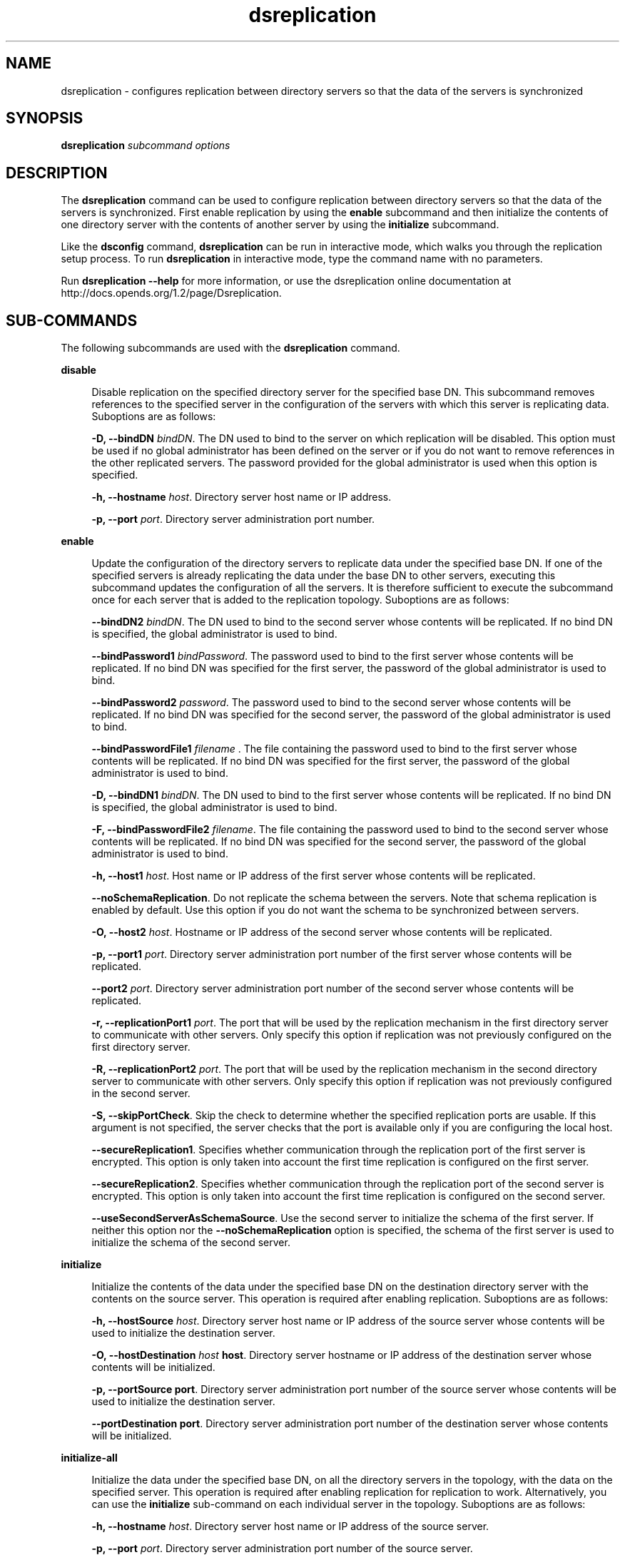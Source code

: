 '\" te
.\" Copyright (c) 2009, Sun Microsystems Inc. All
.\" Rights Reserved.
.TH dsreplication 1 "January 2009" "1.2" "User Commands"
.SH NAME
dsreplication \- configures replication between
directory servers so that the data of the servers is synchronized
.SH SYNOPSIS
.LP
.nf
\fBdsreplication\fR \fIsubcommand\fR \fIoptions\fR
.fi

.SH DESCRIPTION
.sp
.LP
The \fBdsreplication\fR command can be used to configure
replication between directory servers so that the data of the servers is synchronized.
First enable replication by using the \fBenable\fR subcommand
and then initialize the contents of one directory server with the contents
of another server by using the \fBinitialize\fR subcommand.
.sp
.LP
Like the \fBdsconfig\fR command, \fBdsreplication\fR can
be run in interactive mode, which walks you through the replication setup
process.  To run \fBdsreplication\fR in interactive mode, type
the command name with no parameters.
.sp
.LP
Run \fBdsreplication --help\fR for more information, or
use the dsreplication online documentation at http://docs.opends.org/1.2/page/Dsreplication\&.
.SH SUB-COMMANDS
.sp
.LP
The following subcommands are used with the \fBdsreplication\fR command.
.sp
.ne 2
.mk
.na
\fB\fBdisable\fR\fR
.ad
.sp .6
.RS 4n
Disable replication on the specified directory server for
the specified base DN. This subcommand removes references to the specified
server in the configuration of the servers with which this server is replicating
data. Suboptions are as follows:
.sp
\fB-D, --bindDN \fIbindDN\fR\fR. The
DN used to bind to the server on which replication will be disabled. This
option must be used if no global administrator has been defined on the server
or if you do not want to remove references in the other replicated servers.
The password provided for the global administrator is used when this option
is specified.
.sp
\fB-h, --hostname \fIhost\fR\fR. Directory
server host name or IP address.
.sp
\fB-p, --port \fIport\fR\fR. Directory
server administration port number.
.RE

.sp
.ne 2
.mk
.na
\fB\fBenable\fR\fR
.ad
.sp .6
.RS 4n
Update the configuration of the directory servers to replicate
data under the specified base DN. If one of the specified servers is already
replicating the data under the base DN to other servers, executing this subcommand
updates the configuration of all the servers. It is therefore sufficient to
execute the subcommand once for each server that is added to the replication
topology. Suboptions are as follows:
.sp
\fB--bindDN2 \fIbindDN\fR\fR. The
DN used to bind to the second server whose contents will be replicated. If
no bind DN is specified, the global administrator is used to bind.
.sp
\fB--bindPassword1 \fIbindPassword\fR\fR.
The password used to bind to the first server whose contents will be replicated.
If no bind DN was specified for the first server, the password of the global
administrator is used to bind.
.sp
\fB--bindPassword2 \fIpassword\fR\fR.
The password used to bind to the second server whose contents will be replicated.
If no bind DN was specified for the second server, the password of the global
administrator is used to bind.
.sp
\fB--bindPasswordFile1 \fIfilename\fR\fR \fB\fR.
The file containing the password used to bind to the first server whose contents
will be replicated. If no bind DN was specified for the first server, the
password of the global administrator is used to bind.
.sp
\fB-D, --bindDN1 \fIbindDN\fR\fR.
The DN used to bind to the first server whose contents will be replicated.
If no bind DN is specified, the global administrator is used to bind.
.sp
\fB-F, --bindPasswordFile2 \fIfilename\fR\fR.
The file containing the password used to bind to the second server whose contents
will be replicated. If no bind DN was specified for the second server, the
password of the global administrator is used to bind.
.sp
\fB-h, --host1 \fIhost\fR\fR. Host
name or IP address of the first server whose contents will be replicated.
.sp
\fB--noSchemaReplication\fR. Do not replicate the schema
between the servers. Note that schema replication is enabled by default. Use
this option if you do not want the schema to be synchronized between servers.
.sp
\fB-O, --host2 \fIhost\fR\fR. Hostname
or IP address of the second server whose contents will be replicated. 
.sp
\fB-p, --port1 \fIport\fR\fR. Directory
server administration port number of the first server whose contents will
be replicated.
.sp
\fB--port2 \fIport\fR\fR. Directory
server administration port number of the second server whose contents will
be replicated.
.sp
\fB-r, --replicationPort1 \fIport\fR\fR.
The port that will be used by the replication mechanism in the first directory
server to communicate with other servers. Only specify this option if replication
was not previously configured on the first directory server.
.sp
\fB-R, --replicationPort2 \fIport\fR\fR.
The port that will be used by the replication mechanism in the second directory
server to communicate with other servers. Only specify this option if replication
was not previously configured in the second server.
.sp
\fB-S, --skipPortCheck\fR. Skip the check to determine
whether the specified replication ports are usable. If this argument is not
specified, the server checks that the port is available only if you are configuring
the local host.
.sp
\fB--secureReplication1\fR. Specifies whether communication
through the replication port of the first server is encrypted. This option
is only taken into account the first time replication is configured on the
first server.
.sp
\fB--secureReplication2\fR. Specifies whether communication
through the replication port of the second server is encrypted. This option
is only taken into account the first time replication is configured on the
second server.
.sp
\fB--useSecondServerAsSchemaSource\fR. Use the second server
to initialize the schema of the first server. If neither this option nor the \fB--noSchemaReplication\fR option is specified, the schema of the first
server is used to initialize the schema of the second server.
.RE

.sp
.ne 2
.mk
.na
\fB\fBinitialize\fR\fR
.ad
.sp .6
.RS 4n
Initialize the contents of the data under the specified base
DN on the destination directory server with the contents on the source server.
This operation is required after enabling replication. Suboptions are as follows:
.sp
\fB-h, --hostSource \fIhost\fR\fR.
Directory server host name or IP address of the source server whose contents
will be used to initialize the destination server.
.sp
\fB-O, --hostDestination \fIhost\fR\fR \fBhost\fR. Directory server hostname or IP address of the destination
server whose contents will be initialized.
.sp
\fB-p, --portSource\fR \fBport\fR. Directory
server administration port number of the source server whose contents will
be used to initialize the destination server.
.sp
\fB--portDestination\fR \fBport\fR. Directory
server administration port number of the destination server whose contents
will be initialized.
.RE

.sp
.ne 2
.mk
.na
\fB\fBinitialize-all\fR\fR
.ad
.sp .6
.RS 4n
Initialize the data under the specified base DN, on all the
directory servers in the topology, with the data on the specified server.
This operation is required after enabling replication for replication to work.
Alternatively, you can use the \fBinitialize\fR sub-command on
each individual server in the topology. Suboptions are as follows:
.sp
\fB-h, --hostname \fIhost\fR\fR. Directory
server host name or IP address of the source server.
.sp
\fB-p, --port \fIport\fR\fR. Directory
server administration port number of the source server.
.RE

.sp
.ne 2
.mk
.na
\fB\fBpost-external-initialization\fR\fR
.ad
.sp .6
.RS 4n
Enable replication to work after the entire topology has been
reinitialized by using \fBimport-ldif\fR or binary copy. This
subcommand must be called after you initialize the contents of all directory
servers in a topology by using \fBimport-ldif\fR or binary copy.
If you do not run this subcommand, replication will no longer work after the
initialization. Suboptions are as follows:
.sp
\fB-h, --hostname \fIhost\fR\fR. Directory
server host name or IP address.
.sp
\fB-p, --port \fIport\fR\fR. Directory
server administration port number.
.RE

.sp
.ne 2
.mk
.na
\fB\fBpre-external-initialization\fR\fR
.ad
.sp .6
.RS 4n
Prepare a replication topology for initialization by using \fBimport-ldif\fR or binary copy. This subcommand must be called before
you initialize the contents of all directory servers in a topology by using \fBimport-ldif\fR or binary copy. If you do not run this subcommand, replication
will no longer work after the initialization. After running this subcommand,
initialize the contents of all the servers in the topology, then run the subcommand \fBpost-external-initialization\fR. Suboptions are as follows:
.sp
\fB-h, --hostname \fIhost\fR\fR. Directory
server host name or IP address.
.sp
\fB-l, --local-only\fR. Use this option when the contents
of only the specified directory server will be initialized with an external
method.
.sp
\fB-p, --port \fIport\fR\fR. Directory
server administration port number.
.RE

.sp
.ne 2
.mk
.na
\fB\fBstatus\fR\fR
.ad
.sp .6
.RS 4n
List the replication configuration for the specified base
DNs of all directory servers defined in the registration information. If no
base DNs are specified, the information for all base DNs is displayed. Suboptions
are as follows:
.sp
\fB-h, --hostname \fIhost\fR\fR. Directory
server host name or IP address.
.sp
\fB-p, --port \fIport\fR\fR. Directory
server administration port number.
.sp
\fB-s, --script-friendly\fR. Display the status in a format
that can be parsed by a script.
.RE

.SH OPTIONS
.sp
.LP
The following global options are supported:
.sp
.ne 2
.mk
.na
\fB\fB-b, --baseDN \fIbaseDN\fR\fR\fR
.ad
.sp .6
.RS 4n
Specify the base DN of the data to be replicated or initialized,
or for which replication should be disabled. Multiple base DNs can be specified
by using this option multiple times.
.RE

.sp
.ne 2
.mk
.na
\fB\fB-j, --adminPasswordFile \fIfilename\fR\fR\fR
.ad
.sp .6
.RS 4n
Use the global administrator password in the specified file
when authenticating to the directory server. This option must not be used
in conjunction with \fB--adminPassword\fR.
.RE

.sp
.ne 2
.mk
.na
\fB\fB-w, --adminPassword \fIpassword\fR\fR\fR
.ad
.sp .6
.RS 4n
Use the global administrator password when authenticating
to the directory server.
.RE

.sp
.LP
The following LDAP connection options are supported:
.sp
.ne 2
.mk
.na
\fB\fB-I, --adminUID \fIUID\fR\fR\fR
.ad
.sp .6
.RS 4n
Specify the User ID of the global administrator to bind to
the server. If no global administrator was defined previously for any of the
servers, this option creates a global administrator by using the data provided.
.RE

.sp
.ne 2
.mk
.na
\fB\fB-K, --keyStorePath \fIpath\fR\fR\fR
.ad
.sp .6
.RS 4n
Use the client keystore certificate in the specified path.
.RE

.sp
.ne 2
.mk
.na
\fB\fB-N, --certNickname \fInickname\fR\fR\fR
.ad
.sp .6
.RS 4n
Use the specified certificate for authentication.
.RE

.sp
.ne 2
.mk
.na
\fB\fB-o, --saslOption \fIname\fR=\fIvalue\fR\fR\fR
.ad
.sp .6
.RS 4n
Use the specified options for  SASL authentication.
.RE

.sp
.ne 2
.mk
.na
\fB\fB-P, --trustStorePath \fIpath\fR\fR\fR
.ad
.sp .6
.RS 4n
Use the client trust store certificate in the specified path.
This option is not needed if \fB--trustAll\fR is used, although
a trust store should be used when working in a production environment.
.RE

.sp
.ne 2
.mk
.na
\fB\fB-T, --trustStorePassword \fIpassword\fR\fR\fR
.ad
.sp .6
.RS 4n
Use the password needed to access the certificates in the
client trust store. This option is only required if \fB--trustStorePath\fR is
used and the specified trust store requires a password in order to access
its contents (which most trust stores do not require). This option must not
be used in conjunction with \fB--trustStorePasswordFile\fR.
.RE

.sp
.ne 2
.mk
.na
\fB\fB-u, --keyStorePasswordFile \fIfilename\fR\fR\fR
.ad
.sp .6
.RS 4n
Use the password in the specified file to access the certificates
in the client keystore. This option is only required if \fB--keyStorePath\fR is
used. This option must not be used in conjunction with \fB--keyStorePassword\fR.
.RE

.sp
.ne 2
.mk
.na
\fB\fB-U, --TrustStorePasswordFile \fIfilename\fR\fR\fR
.ad
.sp .6
.RS 4n
Use the password in the specified file to access the certificates
in the client trust store. This option is only required if \fB--trustStorePath\fR is used and the specified trust store requires a password in order
to access its contents (most trust stores do not require this). This option
must not be used in conjunction with \fB--trustStorePassword\fR.
.RE

.sp
.ne 2
.mk
.na
\fB\fB-W, --keyStorePassword \fIpassword\fR\fR\fR
.ad
.sp .6
.RS 4n
Use the password needed to access the certificates in the
client keystore. This option is only required if \fB--keyStorePath\fR is
used. This option must not be used in conjunction with \fB--keyStorePasswordFile\fR.
.RE

.sp
.ne 2
.mk
.na
\fB\fB-X, --trustAll\fR\fR
.ad
.sp .6
.RS 4n
Trust any certificate that the directory server might present
during SSL or StartTLS negotiation. This option can be used for convenience
and testing purposes, but for security reasons a trust store should be used
to determine whether the client should accept the server certificate.
.RE

.sp
.LP
The following input/output options are supported:
.sp
.ne 2
.mk
.na
\fB\fB-n, --no-prompt\fR\fR
.ad
.RS 29n
.rt  
Run in non-interactive mode.  If some data in the command
is missing, the user will not be prompted and the tool will fail.
.RE

.sp
.ne 2
.mk
.na
\fB\fB--noPropertiesFile\fR\fR
.ad
.RS 29n
.rt  
Indicate that the utility will not use a properties file to
get the default command-line options.
.RE

.sp
.ne 2
.mk
.na
\fB\fB--propertiesFilePath \fIpath\fR\fR\fR
.ad
.RS 29n
.rt  
Specify the path to the properties file that contains the
default command-line options.
.RE

.sp
.ne 2
.mk
.na
\fB\fB-Q, --quiet\fR\fR
.ad
.RS 29n
.rt  
Run in quiet mode. No output will be generated unless a significant
error occurs during the process.
.RE

.sp
.LP
The following general options are supported:
.sp
.ne 2
.mk
.na
\fB\fB-?, -H, --help\fR\fR
.ad
.RS 18n
.rt  
Display command-line usage information for the utility and
exit without making any attempt to stop or restart the directory server.
.RE

.sp
.ne 2
.mk
.na
\fB\fB-V, --version\fR\fR
.ad
.RS 18n
.rt  
Display the version information for the directory server and
exit rather than attempting to run this command.
.RE

.SH ATTRIBUTES
.sp
.LP
See \fBattributes\fR(5) for
descriptions of the following attributes:
.sp

.sp
.TS
tab() box;
cw(2.75i) |cw(2.75i) 
lw(2.75i) |lw(2.75i) 
.
ATTRIBUTE TYPEATTRIBUTE VALUE
_
Interface StabilityUncommitted
.TE

